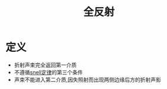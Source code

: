 #+title: 全反射
#+HUGO_BASE_DIR: ~/Org/www/
#+tags:名词解释

* 定义
- 折射声束完全返回第一介质
- 不遵循[[file:2020092617-snell定律.org][snell定律]]的第三个条件
- 声束不能进入第二介质,因失照射而出现两侧边缘后方的折射声影
